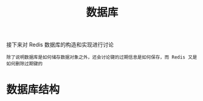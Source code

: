 #+TITLE: 数据库
#+HTML_HEAD: <link rel="stylesheet" type="text/css" href="../css/main.css" />
#+HTML_LINK_UP: ./server.html
#+HTML_LINK_HOME: ./internal.html
#+OPTIONS: num:nil timestamp:nil ^:nil

接下来对 Redis 数据库的构造和实现进行讨论

#+begin_example
除了说明数据库是如何储存数据对象之外，还会讨论键的过期信息是如何保存，而 Redis 又是如何删除过期键的
#+end_example
* 数据库结构
